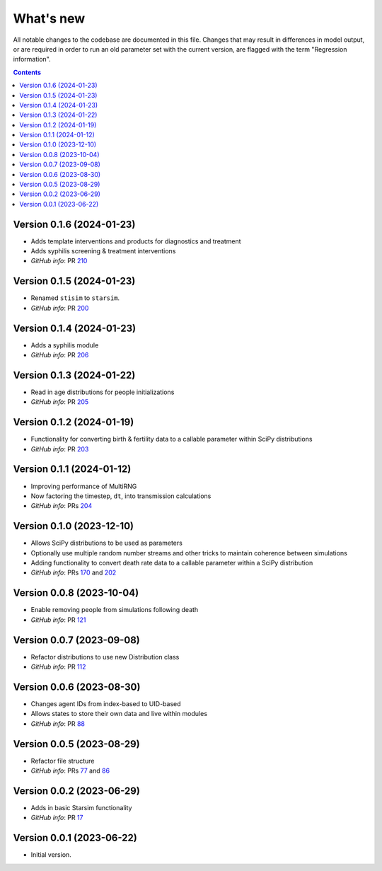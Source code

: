 ==========
What's new
==========

All notable changes to the codebase are documented in this file. Changes that may result in differences in model output, or are required in order to run an old parameter set with the current version, are flagged with the term "Regression information".

.. contents:: **Contents**
   :local:
   :depth: 1


Version 0.1.6 (2024-01-23)
--------------------------
- Adds template interventions and products for diagnostics and treatment
- Adds syphilis screening & treatment interventions
- *GitHub info*: PR `210 <https://github.com/amath-idm/stisim/pull/210>`_


Version 0.1.5 (2024-01-23)
--------------------------
- Renamed ``stisim`` to ``starsim``.
- *GitHub info*: PR `200 <https://github.com/amath-idm/stisim/pull/200>`_


Version 0.1.4 (2024-01-23)
--------------------------
- Adds a syphilis module
- *GitHub info*: PR `206 <https://github.com/amath-idm/stisim/pull/206>`_


Version 0.1.3 (2024-01-22)
--------------------------
- Read in age distributions for people initializations 
- *GitHub info*: PR `205 <https://github.com/amath-idm/stisim/pull/205>`_


Version 0.1.2 (2024-01-19)
--------------------------
- Functionality for converting birth & fertility data to a callable parameter within SciPy distributions
- *GitHub info*: PR `203 <https://github.com/amath-idm/stisim/pull/203>`_


Version 0.1.1 (2024-01-12)
--------------------------
- Improving performance of MultiRNG
- Now factoring the timestep, ``dt``, into transmission calculations
- *GitHub info*: PRs `204 <https://github.com/amath-idm/stisim/pull/204>`_


Version 0.1.0 (2023-12-10)
--------------------------
- Allows SciPy distributions to be used as parameters
- Optionally use multiple random number streams and other tricks to maintain coherence between simulations
- Adding functionality to convert death rate data to a callable parameter within a SciPy distribution
- *GitHub info*: PRs `170 <https://github.com/amath-idm/stisim/pull/170>`_ and `202 <https://github.com/amath-idm/stisim/pull/202>`_


Version 0.0.8 (2023-10-04)
--------------------------
- Enable removing people from simulations following death
- *GitHub info*: PR `121 <https://github.com/amath-idm/stisim/pull/121>`_


Version 0.0.7 (2023-09-08)
--------------------------
- Refactor distributions to use new Distribution class
- *GitHub info*: PR `112 <https://github.com/amath-idm/stisim/pull/112>`_


Version 0.0.6 (2023-08-30)
--------------------------
- Changes agent IDs from index-based to UID-based
- Allows states to store their own data and live within modules
- *GitHub info*: PR `88 <https://github.com/amath-idm/stisim/pull/88>`_


Version 0.0.5 (2023-08-29)
--------------------------
- Refactor file structure 
- *GitHub info*: PRs `77 <https://github.com/amath-idm/stisim/pull/77>`_ and `86 <https://github.com/amath-idm/stisim/pull/86>`_


Version 0.0.2 (2023-06-29)
--------------------------
- Adds in basic Starsim functionality
- *GitHub info*: PR `17 <https://github.com/amath-idm/stisim/pull/17>`__


Version 0.0.1 (2023-06-22)
--------------------------
- Initial version.
